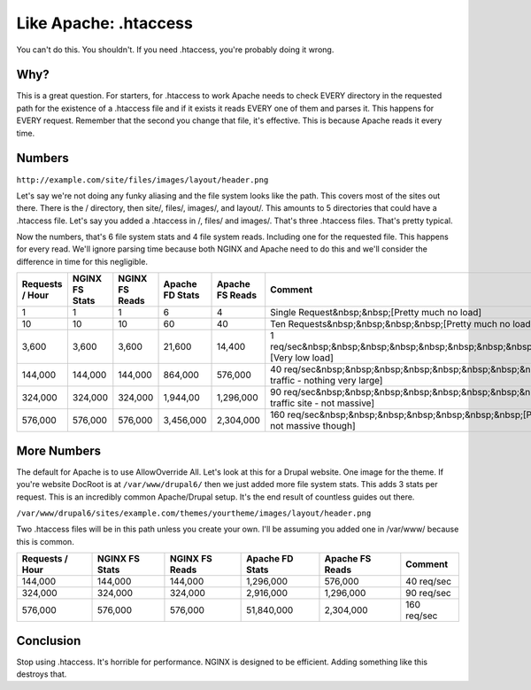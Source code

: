 
.. meta::
   :description: You might think that you want to use .htaccess in your NGINX configuration, but you don't. Here's why.

Like Apache: .htaccess
======================

You can't do this. 
You shouldn't. 
If you need .htaccess, you're probably doing it wrong.



Why?
----
This is a great question. 
For starters, for .htaccess to work Apache needs to check EVERY directory in the requested path for the existence of a .htaccess file and if it exists it reads EVERY one of them and parses it. 
This happens for EVERY request. 
Remember that the second you change that file, it's effective. 
This is because Apache reads it every time.



Numbers
-------
``http://example.com/site/files/images/layout/header.png``

Let's say we're not doing any funky aliasing and the file system looks like the path. 
This covers most of the sites out there. 
There is the / directory, then site/, files/, images/, and layout/. 
This amounts to 5 directories that could have a .htaccess file. 
Let's say you added a .htaccess in /, files/ and images/. 
That's three .htaccess files. 
That's pretty typical.

Now the numbers, that's 6 file system stats and 4 file system reads. 
Including one for the requested file. This happens for every read. 
We'll ignore parsing time because both NGINX and Apache need to do this and we'll consider the difference in time for this negligible.

+------------------+----------------+----------------+-----------------+-----------------+---------------------------------------------------------------------------------------------------------+
| Requests / Hour  | NGINX FS Stats | NGINX FS Reads | Apache FD Stats | Apache FS Reads | Comment                                                                                                 |
+==================+================+================+=================+=================+=========================================================================================================+
| 1                | 1              | 1              | 6               | 4               | Single Request&nbsp;&nbsp;[Pretty much no load]                                                         |
+------------------+----------------+----------------+-----------------+-----------------+---------------------------------------------------------------------------------------------------------+
| 10               | 10             | 10             | 60              | 40              | Ten Requests&nbsp;&nbsp;&nbsp;&nbsp;[Pretty much no load]                                               |
+------------------+----------------+----------------+-----------------+-----------------+---------------------------------------------------------------------------------------------------------+
| 3,600            | 3,600          | 3,600          | 21,600          | 14,400          | 1 req/sec&nbsp;&nbsp;&nbsp;&nbsp;&nbsp;&nbsp;&nbsp;&nbsp;&nbsp;&nbsp;&nbsp;[Very low load]              |
+------------------+----------------+----------------+-----------------+-----------------+---------------------------------------------------------------------------------------------------------+
| 144,000          | 144,000        | 144,000        | 864,000         | 576,000         | 40 req/sec&nbsp;&nbsp;&nbsp;&nbsp;&nbsp;&nbsp;&nbsp;&nbsp;&nbsp;[Moderate traffic - nothing very large] |
+------------------+----------------+----------------+-----------------+-----------------+---------------------------------------------------------------------------------------------------------+
| 324,000          | 324,000        | 324,000        | 1,944,00        | 1,296,000       | 90 req/sec&nbsp;&nbsp;&nbsp;&nbsp;&nbsp;&nbsp;&nbsp;&nbsp;&nbsp;[Higher traffic site - not massive]     |
+------------------+----------------+----------------+-----------------+-----------------+---------------------------------------------------------------------------------------------------------+
| 576,000          | 576,000        | 576,000        | 3,456,000       | 2,304,000       | 160 req/sec&nbsp;&nbsp;&nbsp;&nbsp;&nbsp;&nbsp;&nbsp;[Pretty high traffic - still not massive though]   |
+------------------+----------------+----------------+-----------------+-----------------+---------------------------------------------------------------------------------------------------------+



More Numbers
------------
The default for Apache is to use AllowOverride All. Let's look at this for a Drupal website. 
One image for the theme. 
If you're website DocRoot is at ``/var/www/drupal6/`` then we just added more file system stats. 
This adds 3 stats per request. 
This is an incredibly common Apache/Drupal setup. 
It's the end result of countless guides out there.

``/var/www/drupal6/sites/example.com/themes/yourtheme/images/layout/header.png``

Two .htaccess files will be in this path unless you create your own. 
I'll be assuming you added one in /var/www/ because this is common.

+-----------------+----------------+----------------+-----------------+-----------------+-------------+
| Requests / Hour | NGINX FS Stats | NGINX FS Reads | Apache FD Stats | Apache FS Reads | Comment     |
+=================+================+================+=================+=================+=============+
| 144,000         | 144,000        | 144,000        | 1,296,000       | 576,000         | 40 req/sec  |
+-----------------+----------------+----------------+-----------------+-----------------+-------------+
| 324,000         | 324,000        | 324,000        | 2,916,000       | 1,296,000       | 90 req/sec  |
+-----------------+----------------+----------------+-----------------+-----------------+-------------+
| 576,000         | 576,000        | 576,000        | 51,840,000      | 2,304,000       | 160 req/sec |
+-----------------+----------------+----------------+-----------------+-----------------+-------------+



Conclusion
----------
Stop using .htaccess. 
It's horrible for performance. 
NGINX is designed to be efficient. 
Adding something like this destroys that.
